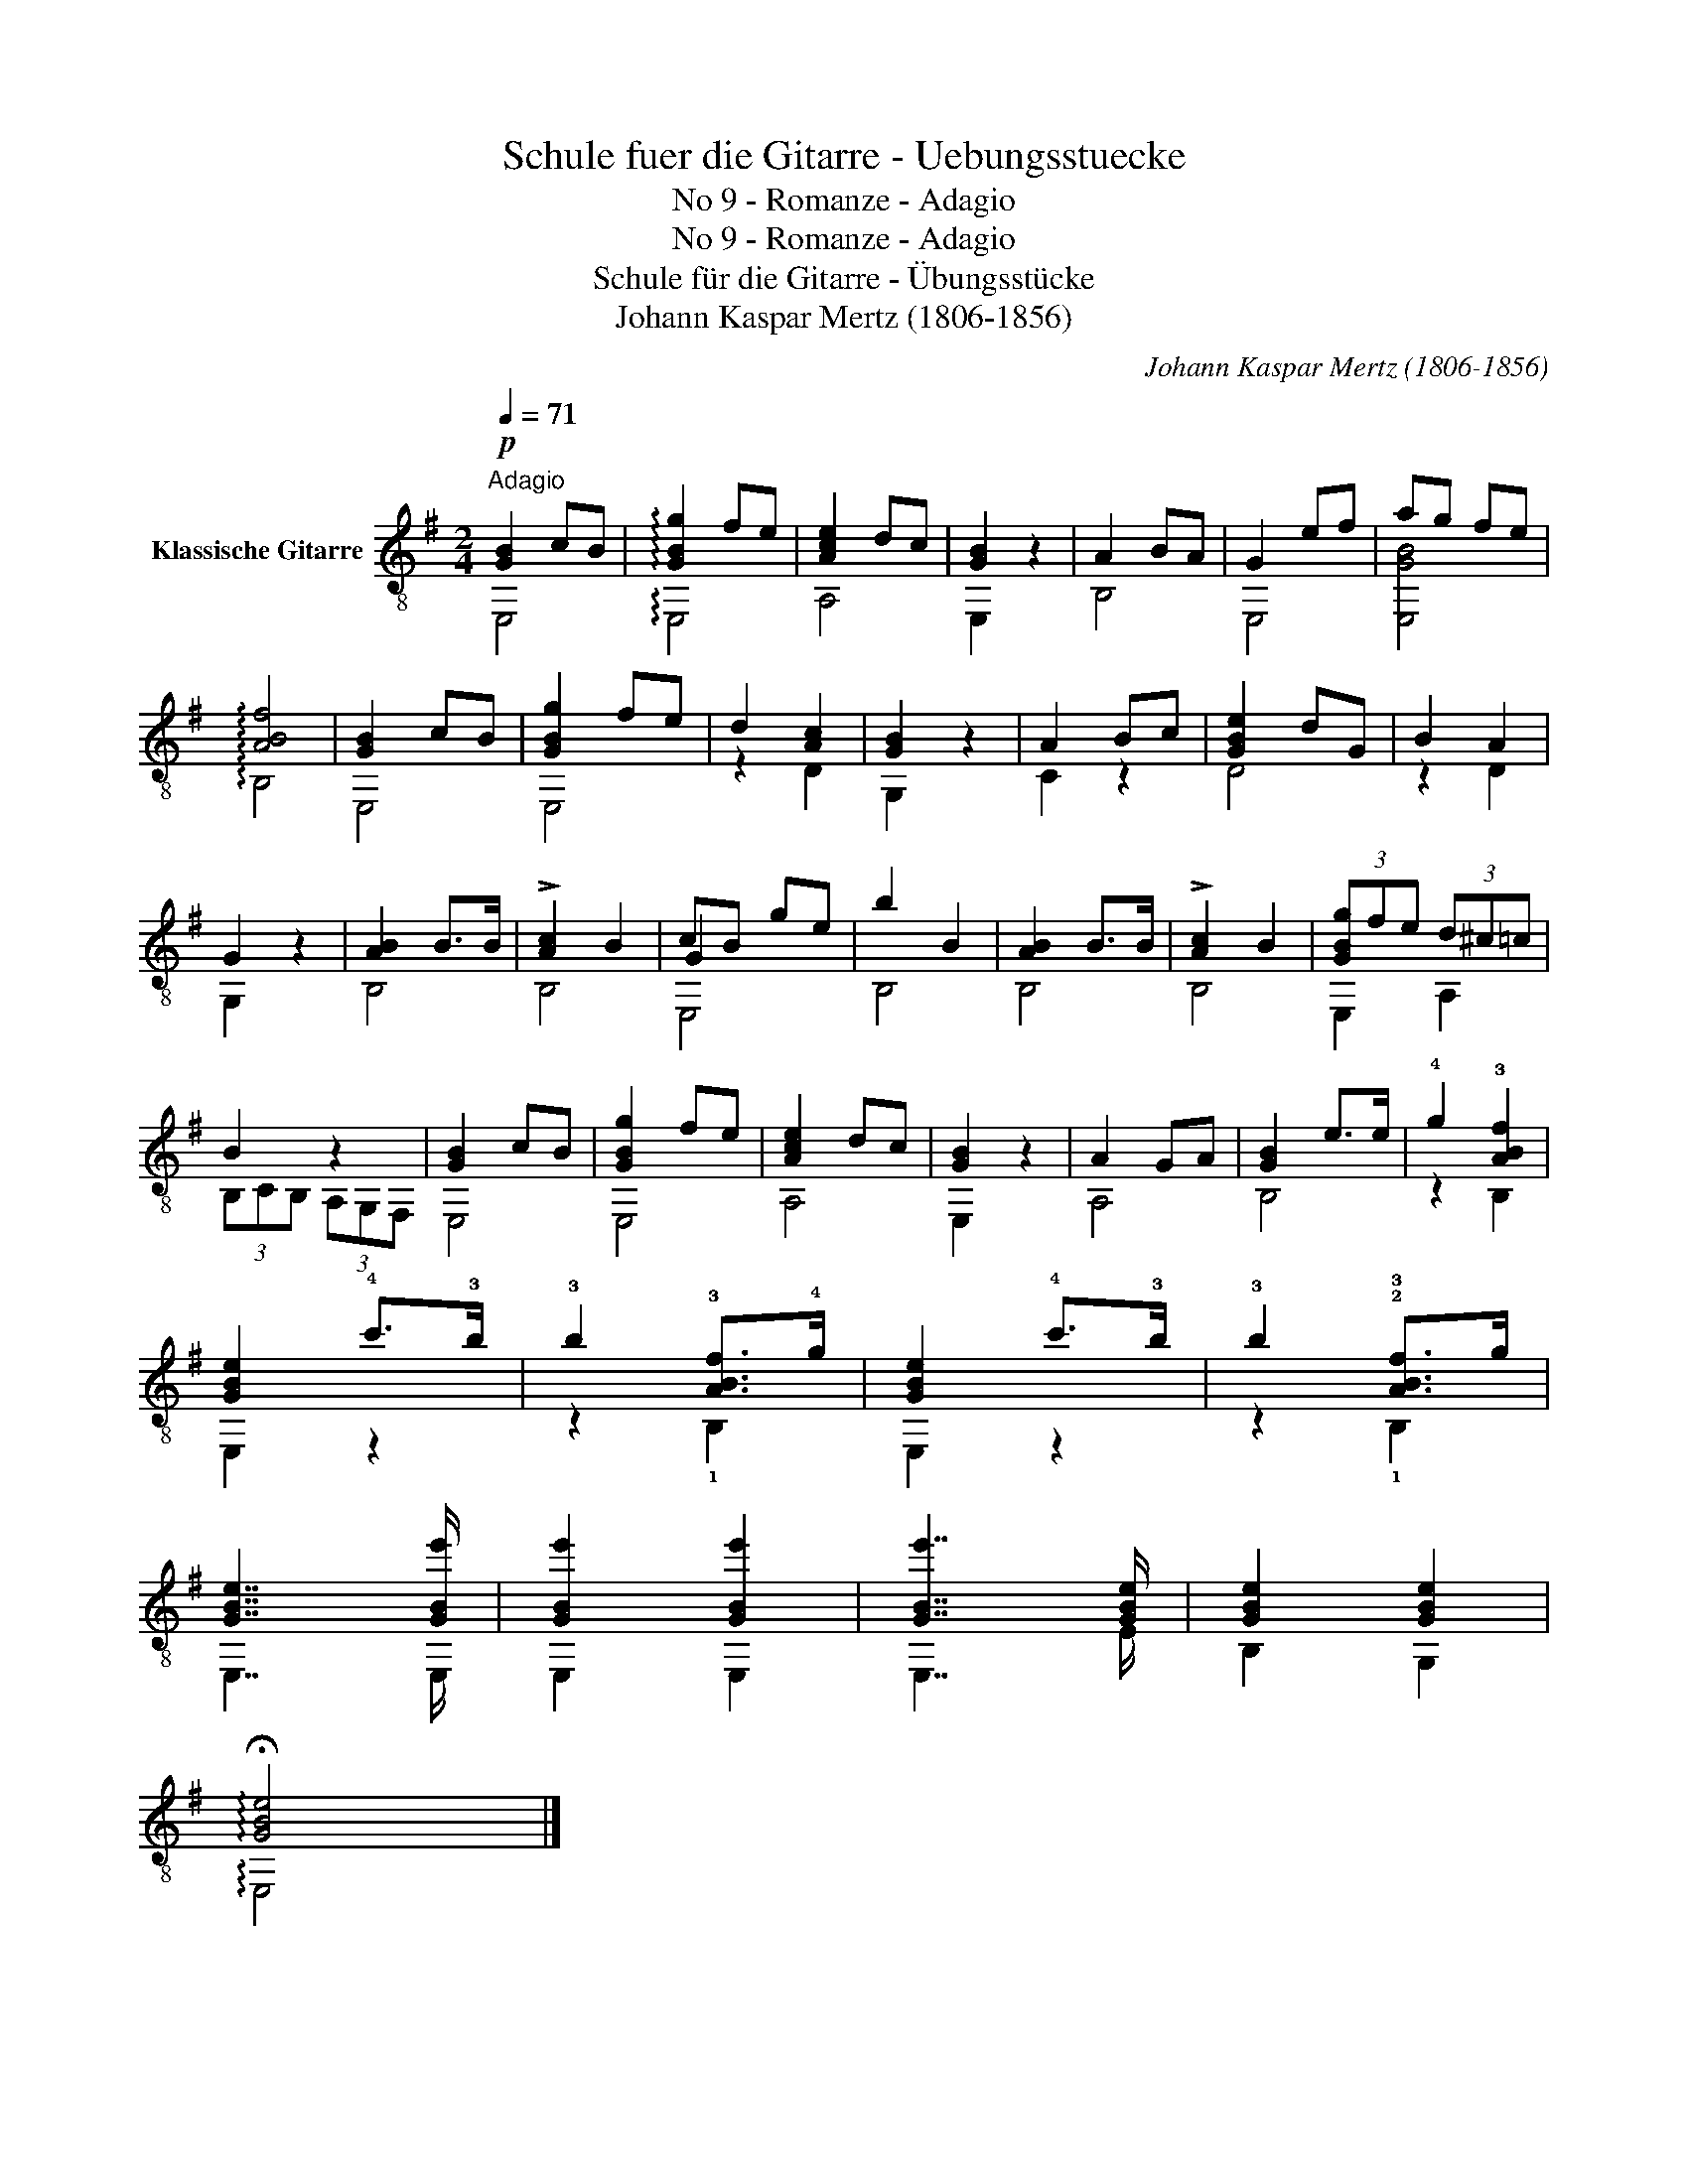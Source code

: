 X:1
T:Schule fuer die Gitarre - Uebungsstuecke
T:No 9 - Romanze - Adagio
T:No 9 - Romanze - Adagio
T:Schule für die Gitarre - Übungsstücke
T:Johann Kaspar Mertz (1806-1856)
T:		
C:Johann Kaspar Mertz (1806-1856)
Z:
%%score ( 1 2 3 )
L:1/8
Q:1/4=71
M:2/4
K:G
V:1 treble-8 nm="Klassische Gitarre"
V:2 treble-8 
V:3 treble-8 
V:1
"^Adagio"!p! [GB]2 cB | !arpeggio![GBg]2 fe | [Ace]2 dc | [GB]2 z2 | A2 BA | G2 ef | ag fe | %7
 !arpeggio![ABf]4 | [GB]2 cB | [GBg]2 fe | d2 [Ac]2 | [GB]2 z2 | A2 Bc | [GBe]2 dG | B2 A2 | %15
 G2 z2 | [AB]2 B>B | !>![Ac]2 B2 | cB ge | b2 B2 | [AB]2 B>B | !>![Ac]2 B2 | (3[GBg]fe (3d^c=c | %23
 B2 z2 | [GB]2 cB | [GBg]2 fe | [Ace]2 dc | [GB]2 z2 | A2 GA | [GB]2 e>e | !4!g2 !3![ABf]2 | %31
 [GBe]2 !4!c'>!3!b | !3!b2 !3![ABf]>!4!g | [GBe]2 !4!c'>!3!b | !3!b2 !2!!3![ABf]>g | %35
 [GBe]7/2 [GBe']/ | [GBe']2 [GBe']2 | [GBe']7/2 [GBe]/ | [GBe]2 [GBe]2 | %39
 !arpeggio!!fermata![GBe]4 |] %40
V:2
 E,4 | !arpeggio!E,4 | A,4 | E,2 z2 | B,4 | E,4 | [E,GB]4 | !arpeggio!B,4 | E,4 | E,4 | z2 D2 | %11
 G,2 z2 | C2 z2 | D4 | z2 D2 | G,2 z2 | B,4 | B,4 | G2 x2 | x4 | B,4 | B,4 | E,2 A,2 | %23
 (3B,CB, (3A,G,F, | E,4 | E,4 | A,4 | E,2 z2 | A,4 | B,4 | z2 B,2 | E,2 z2 | z2 !1!B,2 | E,2 z2 | %34
 z2 !1!B,2 | E,7/2 E,/ | E,2 E,2 | E,7/2 E/ | B,2 G,2 | !arpeggio!E,4 |] %40
V:3
 x4 | x4 | x4 | x4 | x4 | x4 | x4 | x4 | x4 | x4 | x4 | x4 | x4 | x4 | x4 | x4 | x4 | x4 | E,4 | %19
 B,4 | x4 | x4 | x4 | x4 | x4 | x4 | x4 | x4 | x4 | x4 | x4 | x4 | x4 | x4 | x4 | x4 | x4 | x4 | %38
 x4 | x4 |] %40

